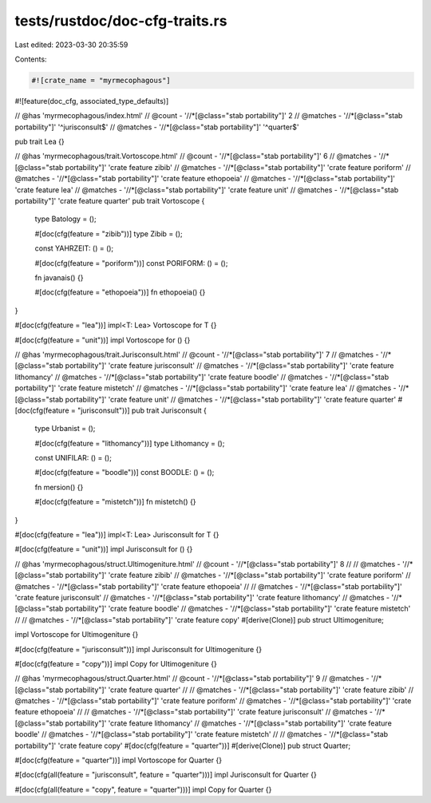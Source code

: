 tests/rustdoc/doc-cfg-traits.rs
===============================

Last edited: 2023-03-30 20:35:59

Contents:

.. code-block:: rs

    #![crate_name = "myrmecophagous"]
#![feature(doc_cfg, associated_type_defaults)]

// @has 'myrmecophagous/index.html'
// @count   - '//*[@class="stab portability"]' 2
// @matches - '//*[@class="stab portability"]' '^jurisconsult$'
// @matches - '//*[@class="stab portability"]' '^quarter$'

pub trait Lea {}

// @has 'myrmecophagous/trait.Vortoscope.html'
// @count   - '//*[@class="stab portability"]' 6
// @matches - '//*[@class="stab portability"]' 'crate feature zibib'
// @matches - '//*[@class="stab portability"]' 'crate feature poriform'
// @matches - '//*[@class="stab portability"]' 'crate feature ethopoeia'
// @matches - '//*[@class="stab portability"]' 'crate feature lea'
// @matches - '//*[@class="stab portability"]' 'crate feature unit'
// @matches - '//*[@class="stab portability"]' 'crate feature quarter'
pub trait Vortoscope {
    type Batology = ();

    #[doc(cfg(feature = "zibib"))]
    type Zibib = ();

    const YAHRZEIT: () = ();

    #[doc(cfg(feature = "poriform"))]
    const PORIFORM: () = ();

    fn javanais() {}

    #[doc(cfg(feature = "ethopoeia"))]
    fn ethopoeia() {}
}

#[doc(cfg(feature = "lea"))]
impl<T: Lea> Vortoscope for T {}

#[doc(cfg(feature = "unit"))]
impl Vortoscope for () {}

// @has 'myrmecophagous/trait.Jurisconsult.html'
// @count   - '//*[@class="stab portability"]' 7
// @matches - '//*[@class="stab portability"]' 'crate feature jurisconsult'
// @matches - '//*[@class="stab portability"]' 'crate feature lithomancy'
// @matches - '//*[@class="stab portability"]' 'crate feature boodle'
// @matches - '//*[@class="stab portability"]' 'crate feature mistetch'
// @matches - '//*[@class="stab portability"]' 'crate feature lea'
// @matches - '//*[@class="stab portability"]' 'crate feature unit'
// @matches - '//*[@class="stab portability"]' 'crate feature quarter'
#[doc(cfg(feature = "jurisconsult"))]
pub trait Jurisconsult {
    type Urbanist = ();

    #[doc(cfg(feature = "lithomancy"))]
    type Lithomancy = ();

    const UNIFILAR: () = ();

    #[doc(cfg(feature = "boodle"))]
    const BOODLE: () = ();

    fn mersion() {}

    #[doc(cfg(feature = "mistetch"))]
    fn mistetch() {}
}

#[doc(cfg(feature = "lea"))]
impl<T: Lea> Jurisconsult for T {}

#[doc(cfg(feature = "unit"))]
impl Jurisconsult for () {}

// @has 'myrmecophagous/struct.Ultimogeniture.html'
// @count   - '//*[@class="stab portability"]' 8
//
// @matches - '//*[@class="stab portability"]' 'crate feature zibib'
// @matches - '//*[@class="stab portability"]' 'crate feature poriform'
// @matches - '//*[@class="stab portability"]' 'crate feature ethopoeia'
//
// @matches - '//*[@class="stab portability"]' 'crate feature jurisconsult'
// @matches - '//*[@class="stab portability"]' 'crate feature lithomancy'
// @matches - '//*[@class="stab portability"]' 'crate feature boodle'
// @matches - '//*[@class="stab portability"]' 'crate feature mistetch'
//
// @matches - '//*[@class="stab portability"]' 'crate feature copy'
#[derive(Clone)]
pub struct Ultimogeniture;

impl Vortoscope for Ultimogeniture {}

#[doc(cfg(feature = "jurisconsult"))]
impl Jurisconsult for Ultimogeniture {}

#[doc(cfg(feature = "copy"))]
impl Copy for Ultimogeniture {}

// @has 'myrmecophagous/struct.Quarter.html'
// @count   - '//*[@class="stab portability"]' 9
// @matches - '//*[@class="stab portability"]' 'crate feature quarter'
//
// @matches - '//*[@class="stab portability"]' 'crate feature zibib'
// @matches - '//*[@class="stab portability"]' 'crate feature poriform'
// @matches - '//*[@class="stab portability"]' 'crate feature ethopoeia'
//
// @matches - '//*[@class="stab portability"]' 'crate feature jurisconsult'
// @matches - '//*[@class="stab portability"]' 'crate feature lithomancy'
// @matches - '//*[@class="stab portability"]' 'crate feature boodle'
// @matches - '//*[@class="stab portability"]' 'crate feature mistetch'
//
// @matches - '//*[@class="stab portability"]' 'crate feature copy'
#[doc(cfg(feature = "quarter"))]
#[derive(Clone)]
pub struct Quarter;

#[doc(cfg(feature = "quarter"))]
impl Vortoscope for Quarter {}

#[doc(cfg(all(feature = "jurisconsult", feature = "quarter")))]
impl Jurisconsult for Quarter {}

#[doc(cfg(all(feature = "copy", feature = "quarter")))]
impl Copy for Quarter {}


